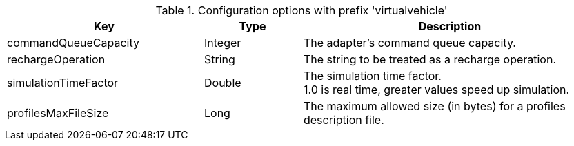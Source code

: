 .Configuration options with prefix 'virtualvehicle'
[cols="2,1,3", options="header"]
|===
|Key
|Type
|Description

|commandQueueCapacity
|Integer
|The adapter's command queue capacity.

|rechargeOperation
|String
|The string to be treated as a recharge operation.

|simulationTimeFactor
|Double
|The simulation time factor. +
1.0 is real time, greater values speed up simulation.

|profilesMaxFileSize
|Long
|The maximum allowed size (in bytes) for a profiles description file.

|===


